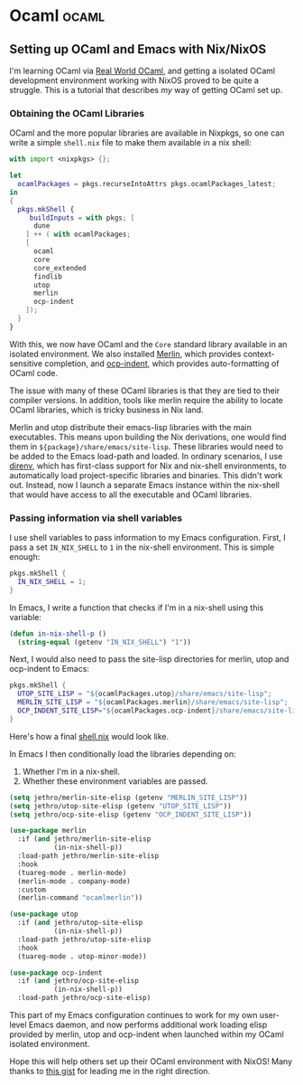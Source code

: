 #+HUGO_SECTION: blog
#+HUGO_BASE_DIR: .
#+hugo_auto_set_lastmod: t

* Ocaml                                                               :ocaml:
** Setting up OCaml and Emacs with Nix/NixOS
:PROPERTIES:
:EXPORT_FILE_NAME: ocaml_with_nix
:END:

I'm learning OCaml via [[https://realworldocaml.org/][Real World OCaml]], and getting a isolated OCaml
development environment working with NixOS proved to be quite a
struggle. This is a tutorial that describes /my/ way of getting OCaml
set up.
*** Obtaining the OCaml Libraries
OCaml and the more popular libraries are available in Nixpkgs, so one
can write a simple ~shell.nix~ file to make them available in a nix
shell:

#+BEGIN_SRC nix
  with import <nixpkgs> {};

  let
    ocamlPackages = pkgs.recurseIntoAttrs pkgs.ocamlPackages_latest;
  in
  {
    pkgs.mkShell {
       buildInputs = with pkgs; [
        dune
      ] ++ ( with ocamlPackages;
      [
        ocaml
        core
        core_extended
        findlib
        utop
        merlin
        ocp-indent
      ]);
    }
  }
#+END_SRC

With this, we now have OCaml and the ~Core~ standard library available
in an isolated environment. We also installed [[https://github.com/ocaml/merlin/][Merlin]], which provides
context-sensitive completion, and [[https://github.com/OCamlPro/ocp-indent][ocp-indent]], which provides
auto-formatting of OCaml code.

The issue with many of these OCaml libraries is that they are tied to
their compiler versions. In addition, tools like merlin require the
ability to locate OCaml libraries, which is tricky business in Nix
land.

Merlin and utop distribute their emacs-lisp libraries with the main
executables. This means upon building the Nix derivations, one would
find them in ~${package}/share/emacs/site-lisp~. These libraries would
need to be added to the Emacs load-path and loaded. In ordinary
scenarios, I use [[https://direnv.net/][direnv]], which has first-class support for Nix and
nix-shell environments, to automatically load project-specific
libraries and binaries. This didn't work out. Instead, now I launch a
separate Emacs instance within the nix-shell that would have access to
all the executable and OCaml libraries.

*** Passing information via shell variables
I use shell variables to pass information to my Emacs configuration.
First, I pass a set ~IN_NIX_SHELL~ to ~1~ in the nix-shell environment.
This is simple enough:

#+BEGIN_SRC nix
  pkgs.mkShell {
    IN_NIX_SHELL = 1;
  }
#+END_SRC

In Emacs, I write a function that checks if I'm in a nix-shell using
this variable:

#+BEGIN_SRC emacs-lisp :tangle yes
  (defun in-nix-shell-p ()
    (string-equal (getenv "IN_NIX_SHELL") "1"))
#+END_SRC

Next, I would also need to pass the site-lisp directories for merlin,
utop and ocp-indent to Emacs:

#+BEGIN_SRC nix
  pkgs.mkShell {
    UTOP_SITE_LISP = "${ocamlPackages.utop}/share/emacs/site-lisp";
    MERLIN_SITE_LISP = "${ocamlPackages.merlin}/share/emacs/site-lisp";
    OCP_INDENT_SITE_LISP="${ocamlPackages.ocp-indent}/share/emacs/site-lisp";
  }
#+END_SRC

Here's how a final [[https://github.com/jethrokuan/advent-2018/blob/d792855a5783fdb52753e71cfbcc7921c40f1d07/shell.nix][shell.nix]] would look like.

In Emacs I then conditionally load the libraries depending on:

1. Whether I'm in a nix-shell.
2. Whether these environment variables are passed.

#+BEGIN_SRC emacs-lisp :tangle yes
  (setq jethro/merlin-site-elisp (getenv "MERLIN_SITE_LISP"))
  (setq jethro/utop-site-elisp (getenv "UTOP_SITE_LISP"))
  (setq jethro/ocp-site-elisp (getenv "OCP_INDENT_SITE_LISP"))

  (use-package merlin
    :if (and jethro/merlin-site-elisp
             (in-nix-shell-p))
    :load-path jethro/merlin-site-elisp
    :hook
    (tuareg-mode . merlin-mode)
    (merlin-mode . company-mode)
    :custom
    (merlin-command "ocamlmerlin"))

  (use-package utop
    :if (and jethro/utop-site-elisp
             (in-nix-shell-p))
    :load-path jethro/utop-site-elisp
    :hook
    (tuareg-mode . utop-minor-mode))

  (use-package ocp-indent
    :if (and jethro/ocp-site-elisp
             (in-nix-shell-p))
    :load-path jethro/ocp-site-elisp)
#+END_SRC

This part of my Emacs configuration continues to work for my own
user-level Emacs daemon, and now performs additional work loading
elisp provided by merlin, utop and ocp-indent when launched within my
OCaml isolated environment.

Hope this will help others set up their OCaml environment with NixOS!
Many thanks to [[https://gist.github.com/henrytill/7c1831b31d7780e64a2d53120aee13a1][this gist]] for leading me in the right direction.
